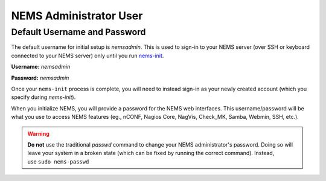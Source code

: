 NEMS Administrator User
=======================

Default Username and Password
-----------------------------

The default username for initial setup is *nemsadmin*. This is used to
sign-in to your NEMS server (over SSH or keyboard connected to your NEMS
server) only until you
run `nems-init <https://docs.nemslinux.com/commands/nems-init>`__.

**Username:** *nemsadmin*

**Password:** *nemsadmin*

Once your ``nems-init`` process is complete, you will need to instead
sign-in as your newly created account (which you specify
during *nems-init*).

When you initialize NEMS, you will provide a password for the NEMS web
interfaces. This username/password will be what you use to access NEMS
features (eg., nCONF, Nagios Core, NagVis, Check_MK, Samba, Webmin, SSH,
etc.).

.. Warning:: **Do not** use the traditional *passwd* command to change your NEMS
             administrator's password. Doing so will leave your system in a broken
             state (which can be fixed by running the correct command). Instead,
             use ``sudo nems-passwd``